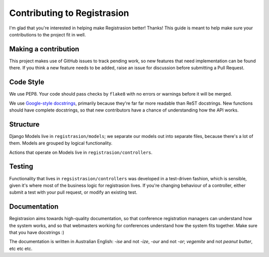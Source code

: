 Contributing to Registrasion
============================

I'm glad that you're interested in helping make Registrasion better! Thanks! This guide is meant to help make sure your contributions to the project fit in well.

Making a contribution
---------------------

This project makes use of GitHub issues to track pending work, so new features that need implementation can be found there. If you think a new feature needs to be added, raise an issue for discussion before submitting a Pull Request.


Code Style
----------

We use PEP8. Your code should pass checks by ``flake8`` with no errors or warnings before it will be merged.

We use `Google-style docstrings <http://sphinxcontrib-napoleon.readthedocs.org/en/latest/example_google.html>`_, primarily because they're far far more readable than ReST docstrings. New functions should have complete docstrings, so that new contributors have a chance of understanding how the API works.


Structure
---------

Django Models live in ``registrasion/models``; we separate our models out into separate files, because there's a lot of them. Models are grouped by logical functionality.

Actions that operate on Models live in ``registrasion/controllers``.


Testing
-------

Functionality that lives in ``regsistrasion/controllers`` was developed in a test-driven fashion, which is sensible, given it's where most of the business logic for registrasion lives. If you're changing behaviour of a controller, either submit a test with your pull request, or modify an existing test.


Documentation
-------------

Registrasion aims towards high-quality documentation, so that conference registration managers can understand how the system works, and so that webmasters working for conferences understand how the system fits together. Make sure that you have docstrings :)

The documentation is written in Australian English: *-ise* and not *-ize*, *-our* and not *-or*; *vegemite* and not *peanut butter*, etc etc etc.
